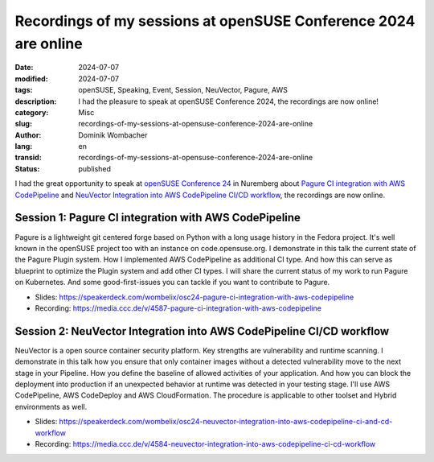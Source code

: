 .. SPDX-FileCopyrightText: 2024 Dominik Wombacher <dominik@wombacher.cc>
..
.. SPDX-License-Identifier: CC-BY-SA-4.0

Recordings of my sessions at openSUSE Conference 2024 are online
################################################################

:date: 2024-07-07
:modified: 2024-07-07
:tags: openSUSE, Speaking, Event, Session, NeuVector, Pagure, AWS
:description: I had the pleasure to speak at openSUSE Conference 2024, the recordings are now online!
:category: Misc
:slug: recordings-of-my-sessions-at-opensuse-conference-2024-are-online
:author: Dominik Wombacher
:lang: en
:transid: recordings-of-my-sessions-at-opensuse-conference-2024-are-online
:status: published

I had the great opportunity to speak at `openSUSE Conference 24 <https://events.opensuse.org/conferences/oSC24>`_ in Nuremberg about
`Pagure CI integration with AWS CodePipeline <https://events.opensuse.org/conferences/oSC24/program/proposals/4587>`_ and
`NeuVector Integration into AWS CodePipeline CI/CD workflow <https://events.opensuse.org/conferences/oSC24/program/proposals/4584>`_,
the recordings are now online.

Session 1: Pagure CI integration with AWS CodePipeline
------------------------------------------------------

Pagure is a lightweight git centered forge based on Python with a long usage history in the Fedora project.
It's well known in the openSUSE project too with an instance on code.opensuse.org.
I demonstrate in this talk the current state of the Pagure Plugin system.
How I implemented AWS CodePipeline as additional CI type.
And how this can serve as blueprint to optimize the Plugin system and add other CI types.
I will share the current status of my work to run Pagure on Kubernetes.
And some good-first-issues you can tackle if you want to contribute to Pagure.

- Slides: https://speakerdeck.com/wombelix/osc24-pagure-ci-integration-with-aws-codepipeline

- Recording: https://media.ccc.de/v/4587-pagure-ci-integration-with-aws-codepipeline

Session 2: NeuVector Integration into AWS CodePipeline CI/CD workflow
---------------------------------------------------------------------

NeuVector is a open source container security platform.
Key strengths are vulnerability and runtime scanning.
I demonstrate in this talk how you ensure that only container images without
a detected vulnerability move to the next stage in your Pipeline.
How you define the baseline of allowed activities of your application.
And how you can block the deployment into production if an unexpected behavior
at runtime was detected in your testing stage. I'll use AWS CodePipeline,
AWS CodeDeploy and AWS CloudFormation. The procedure is applicable to other
toolset and Hybrid environments as well.

- Slides: https://speakerdeck.com/wombelix/osc24-neuvector-integration-into-aws-codepipeline-ci-and-cd-workflow

- Recording: https://media.ccc.de/v/4584-neuvector-integration-into-aws-codepipeline-ci-cd-workflow
